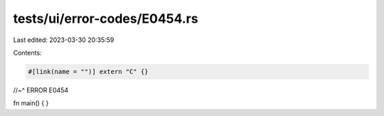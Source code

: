 tests/ui/error-codes/E0454.rs
=============================

Last edited: 2023-03-30 20:35:59

Contents:

.. code-block:: rs

    #[link(name = "")] extern "C" {}
//~^ ERROR E0454

fn main() {
}


